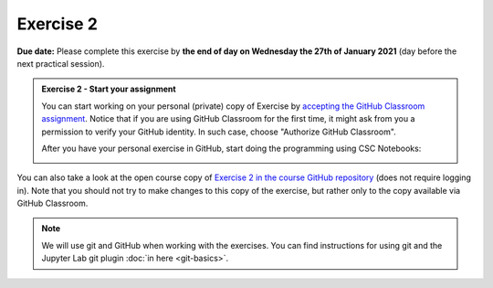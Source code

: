 Exercise 2
==========

**Due date:** Please complete this exercise by **the end of day on Wednesday the 27th of January 2021** (day before the next practical session).

.. admonition:: Exercise 2 - Start your assignment

    You can start working on your personal (private) copy of Exercise by `accepting the GitHub Classroom assignment <https://classroom.github.com/a/kIBYhgbe>`__. Notice that if you are using
    GitHub Classroom for the first time, it might ask from you a permission to verify your GitHub identity. In such case, choose "Authorize GitHub Classroom".

    After you have your personal exercise in GitHub, start doing the programming using CSC Notebooks:

    .. image:: https://img.shields.io/badge/launch-CSC%20notebook-blue.svg
        :target: https://notebooks.csc.fi/#/blueprint/c54303e865294208ba1ef381332fd69b

You can also take a look at the open course copy of `Exercise 2 in the course GitHub repository <https://github.com/Sustainability-GIS-2021/Exercise-2>`__ (does not require logging in).
Note that you should not try to make changes to this copy of the exercise, but rather only to the copy available via GitHub Classroom.

.. note::

    We will use git and GitHub when working with the exercises.
    You can find instructions for using git and the Jupyter Lab git plugin :doc:`in here <git-basics>`.
